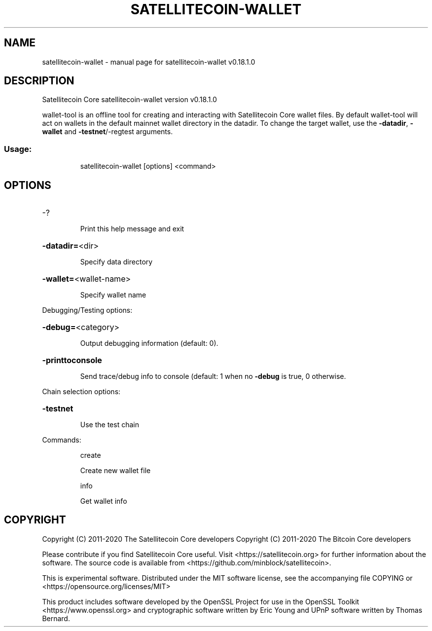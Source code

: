.\" DO NOT MODIFY THIS FILE!  It was generated by help2man 1.47.11.
.TH SATELLITECOIN-WALLET "1" "April 2020" "satellitecoin-wallet v0.18.1.0" "User Commands"
.SH NAME
satellitecoin-wallet \- manual page for satellitecoin-wallet v0.18.1.0
.SH DESCRIPTION
Satellitecoin Core satellitecoin\-wallet version v0.18.1.0
.PP
wallet\-tool is an offline tool for creating and interacting with Satellitecoin Core wallet files.
By default wallet\-tool will act on wallets in the default mainnet wallet directory in the datadir.
To change the target wallet, use the \fB\-datadir\fR, \fB\-wallet\fR and \fB\-testnet\fR/\-regtest arguments.
.SS "Usage:"
.IP
satellitecoin\-wallet [options] <command>
.SH OPTIONS
.HP
\-?
.IP
Print this help message and exit
.HP
\fB\-datadir=\fR<dir>
.IP
Specify data directory
.HP
\fB\-wallet=\fR<wallet\-name>
.IP
Specify wallet name
.PP
Debugging/Testing options:
.HP
\fB\-debug=\fR<category>
.IP
Output debugging information (default: 0).
.HP
\fB\-printtoconsole\fR
.IP
Send trace/debug info to console (default: 1 when no \fB\-debug\fR is true, 0
otherwise.
.PP
Chain selection options:
.HP
\fB\-testnet\fR
.IP
Use the test chain
.PP
Commands:
.IP
create
.IP
Create new wallet file
.IP
info
.IP
Get wallet info
.SH COPYRIGHT
Copyright (C) 2011-2020 The Satellitecoin Core developers
Copyright (C) 2011-2020 The Bitcoin Core developers

Please contribute if you find Satellitecoin Core useful. Visit
<https://satellitecoin.org> for further information about the software.
The source code is available from
<https://github.com/minblock/satellitecoin>.

This is experimental software.
Distributed under the MIT software license, see the accompanying file COPYING
or <https://opensource.org/licenses/MIT>

This product includes software developed by the OpenSSL Project for use in the
OpenSSL Toolkit <https://www.openssl.org> and cryptographic software written by
Eric Young and UPnP software written by Thomas Bernard.
